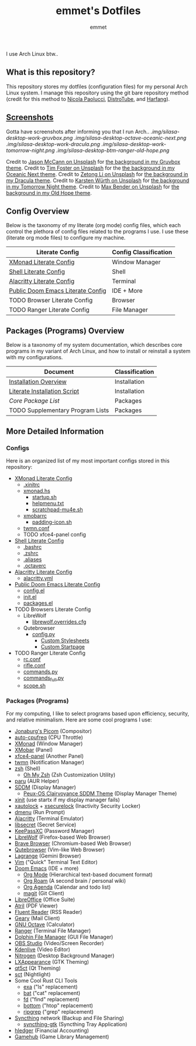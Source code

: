 #+TITLE: emmet's Dotfiles
#+AUTHOR: emmet

I use Arch Linux btw..

** What is this repository?
This repository stores my dotfiles (configuration files) for my personal Arch Linux system. I manage this repository using the git bare repository method (credit for this method to [[https://www.atlassian.com/git/tutorials/dotfiles][Nicola Paolucci]], [[https://odysee.com/@DistroTube:2/git-bare-repository-a-better-way-to:7][DistroTube]], and [[https://harfangk.github.io/2016/09/18/manage-dotfiles-with-a-git-bare-repository.html][Harfang]]).

** [[./.screenshots.org][Screenshots]]
Gotta have screenshots after informing you that I run Arch..
[[.img/silasa-desktop-work-gruvbox.png]]
[[.img/silasa-desktop-octave-oceanic-next.png]]
[[.img/silasa-desktop-work-dracula.png]]
[[.img/silasa-desktop-work-tomorrow-night.png]]
[[.img/silasa-desktop-btm-ranger-old-hope.png]]

Credit to [[https://unsplash.com/@bkview][Jason McCann on Unsplash]] for [[https://unsplash.com/photos/Gj76llxJHd4][the background in my Gruvbox theme]].
Credit to [[https://unsplash.com/@timberfoster][Tim Foster on Unsplash]] for the [[https://unsplash.com/photos/wPXBkZ-Pxjw][the background in my Oceanic Next theme]].
Credit to [[https://unsplash.com/@zetong][Zetong Li on Unsplash]] for [[https://unsplash.com/photos/WyVWoWn61LU][the background in my Dracula theme]].
Credit to [[https://unsplash.com/@karsten_wuerth][Karsten Würth on Unsplash]] for [[https://unsplash.com/photos/7BjhtdogU3A][the background in my Tomorrow Night theme]].
Credit to [[https://unsplash.com/@maxwbender][Max Bender on Unsplash]] for [[https://unsplash.com/photos/8FdEwlxP3oU][the background in my Old Hope theme]].

** Config Overview
Below is the taxonomy of my literate (org mode) config files, which each control the plethora of config files related to the programs I use.  I use these (literate org mode files) to configure my machine.
| Literate Config                   | Config Classification |
|-----------------------------------+-----------------------|
| [[./.xmonad/xmonad.org][XMonad Literate Config]]            | Window Manager        |
| [[./.shell.org][Shell Literate Config]]             | Shell                 |
| [[./.config/alacritty/alacritty.org][Alacritty Literate Config]]         | Terminal              |
| [[./.doom.d/doom-pub.org][Public Doom Emacs Literate Config]] | IDE + More            |
| TODO Browser Literate Config      | Browser               |
| TODO Ranger Literate Config       | File Manager          |
** Packages (Programs) Overview
Below is a taxonomy of my system documentation, which describes core programs in my variant of Arch Linux, and how to install or reinstall a system with my configurations.
| Document                         | Classification |
|----------------------------------+----------------|
| [[./.install][Installation Overview]]            | Installation   |
| [[./.install/install.org][Literate Installation Script]]     | Installation   |
| [[Packages (Programs)][Core Package List]]                | Packages       |
| TODO Supplementary Program Lists | Packages       |
** More Detailed Information
*** Configs
Here is an organized list of my most important configs stored in this repository:
- [[./.xmonad/xmonad.org][XMonad Literate Config]]
  - [[./.xinitrc][.xinitrc]]
  - [[./.xmonad/xmonad.hs][xmonad.hs]]
    - [[./.xmonad/startup.sh][startup.sh]]
    - [[./.xmonad/helpmenu.txt][helpmenu.txt]]
    - [[./.xmonad/scratchpad-mu4e.sh][scratchpad-mu4e.sh]]
  - [[./.config/xmobar/base-xmobarrc][xmobarrc]]
    - [[./.config/xmobar/padding-icon.sh][padding-icon.sh]]
  - [[./.config/twmn/twmn.conf][twmn.conf]]
  - TODO xfce4-panel config
- [[./.shell.org][Shell Literate Config]]
  - [[./.bashrc][.bashrc]]
  - [[./.zshrc][.zshrc]]
  - [[./.aliases][.aliases]]
  - [[./.octaverc][.octaverc]]
- [[./.config/alacritty/alacritty.org][Alacritty Literate Config]]
  - [[./.config/alacritty/alacritty.yml][alacritty.yml]]
- [[./.doom.d/doom-pub.org][Public Doom Emacs Literate Config]]
  - [[./.doom.d/config.el][config.el]]
  - [[./.doom.d/init.el][init.el]]
  - [[./.doom.d/packages.el][packages.el]]
- TODO Browsers Literate Config
  - LibreWolf
    - [[./.librewolf/librewolf.overrides.cfg][librewolf.overrides.cfg]]
  - Qutebrowser
    - [[./.config/qutebrowser/config.py][config.py]]
      - [[./.config/qutebrowser/themes][Custom Stylesheets]]
      - [[./.config/qutebrowser/qute-home.html][Custom Startpage]]
- TODO Ranger Literate Config
  - [[./.config/ranger/rc.conf][rc.conf]]
  - [[./.config/ranger/rifle.conf][rifle.conf]]
  - [[./.config/ranger/commands.py][commands.py]]
  - [[./.config/ranger/commands_full.py][commands_full.py]]
  - [[./.config/ranger/scope.sh][scope.sh]]
*** Packages (Programs)
For my computing, I like to select programs based upon efficiency, security, and relative minimalism. Here are some cool programs I use:
- [[https://github.com/jonaburg/picom][Jonaburg's Picom]] (Compositor)
- [[https://github.com/AdnanHodzic/auto-cpufreq][auto-cpufreq]] (CPU Throttle)
- [[https://xmonad.org/][XMonad]] (Window Manager)
- [[https://github.com/jaor/xmobar][XMobar]] (Panel)
- [[https://docs.xfce.org/xfce/xfce4-panel/start][xfce4-panel]] (Another Panel)
- [[https://github.com/sboli/twmn][twmn]] (Notification Manager)
- [[https://www.zsh.org/][zsh]] (Shell)
  - [[https://ohmyz.sh/][Oh My Zsh]] (Zsh Customization Utility)
- [[https://github.com/Morganamilo/paru][paru]] (AUR Helper)
- [[https://github.com/sddm/sddm][SDDM]] (Display Manager)
  - [[https://github.com/DN-debug/peux-os-sddm][Peux-OS Clairvoyance SDDM Theme]] (Display Manager Theme)
- [[https://wiki.archlinux.org/title/Xinit][xinit]] (use startx if my display manager fails)
- [[https://archlinux.org/packages/community/x86_64/xautolock/][xautolock]] + [[https://github.com/google/xsecurelock][xsecurelock]] (Inactivity Security Locker)
- [[https://tools.suckless.org/dmenu/][dmenu]] (Run Prompt)
- [[https://alacritty.org/][Alacritty]] (Terminal Emulator)
- [[https://wiki.gnome.org/Projects/Libsecret][libsecret]] (Secret Service)
- [[https://keepassxc.org/][KeePassXC]] (Password Manager)
- [[https://librewolf.net/][LibreWolf]] (Firefox-based Web Browser)
- [[https://brave.com/][Brave Browser]] (Chromium-based Web Browser)
- [[https://qutebrowser.org/][Qutebrowser]] (Vim-like Web Browser)
- [[https://github.com/skyjake/lagrange][Lagrange]] (Gemini Browser)
- [[https://www.vim.org/][Vim]] ("Quick" Terminal Text Editor)
- [[https://github.com/hlissner/doom-emacs][Doom Emacs]] (IDE + more)
  - [[https://orgmode.org/][Org Mode]] (Hierarchical text-based document format)
  - [[https://www.orgroam.com/][Org Roam]] (A second brain / personal wiki)
  - [[https://orgmode.org/][Org Agenda]] (Calendar and todo list)
  - [[https://magit.vc/][magit]] (Git Client)
- [[https://www.libreoffice.org/][LibreOffice]] (Office Suite)
- [[https://github.com/mate-desktop/atril][Atril]] (PDF Viewer)
- [[https://hyliu.me/fluent-reader/][Fluent Reader]] (RSS Reader)
- [[https://wiki.gnome.org/Apps/Geary][Geary]] (Mail Client)
- [[https://www.gnu.org/software/octave/index][GNU Octave]] (Calculator)
- [[https://github.com/ranger/ranger][Ranger]] (Terminal File Manager)
- [[https://apps.kde.org/dolphin/][Dolphin File Manager]] (GUI File Manager)
- [[https://obsproject.com/][OBS Studio]] (Video/Screen Recorder)
- [[https://kdenlive.org/en/][Kdenlive]] (Video Editor)
- [[https://github.com/l3ib/nitrogen][Nitrogen]] (Desktop Background Manager)
- [[https://wiki.lxde.org/en/LXAppearance][LXAppearance]] (GTK Theming)
- [[https://sourceforge.net/projects/qt5ct/][qt5ct]] (Qt Theming)
- [[https://github.com/faf0/sct][sct]] (Nightlight)
- Some Cool Rust CLI Tools
  - [[https://the.exa.website/][exa]] ("ls" replacement)
  - [[https://github.com/sharkdp/bat][bat]] ("cat" replacement)
  - [[https://github.com/sharkdp/fd][fd]] ("find" replacement)
  - [[https://github.com/ClementTsang/bottom][bottom]] ("htop" replacement)
  - [[https://github.com/BurntSushi/ripgrep][ripgrep]] ("grep" replacement)
- [[https://syncthing.net/][Syncthing]] network (Backup and File Sharing)
  - [[https://salsa.debian.org/debian/syncthing-gtk][syncthing-gtk]] (Syncthing Tray Application)
- [[https://hledger.org/][hledger]] (Financial Accounting)
- [[https://github.com/tkashkin/GameHub][Gamehub]] (Game Library Management)
